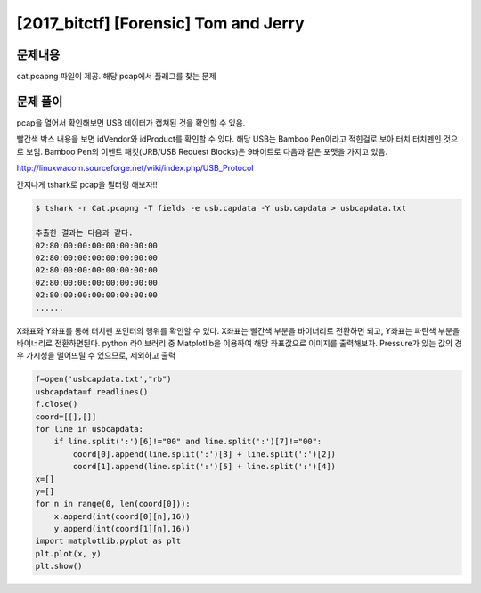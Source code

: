 ==============================================================
[2017_bitctf] [Forensic] Tom and Jerry
==============================================================

문제내용
==============================================================

cat.pcapng 파일이 제공. 해당 pcap에서 플래그를 찾는 문제

문제 풀이
==============================================================

pcap을 열어서 확인해보면 USB 데이터가 캡쳐된 것을 확인할 수 있음.

.. image:: ../_images/0804-6.png
    :align: center

빨간색 박스 내용을 보면 idVendor와 idProduct를 확인할 수 있다.
해당 USB는 Bamboo Pen이라고 적힌걸로 보아 터치 터치펜인 것으로 보임.
Bamboo Pen의 이벤트 패킷(URB/USB Request Blocks)은 9바이트로 다음과 같은 포맷을 가지고 있음.

.. image:: ../_images/0804-7.png
    :align: center


http://linuxwacom.sourceforge.net/wiki/index.php/USB_Protocol
 
간지나게 tshark로 pcap을 필터링 해보자!! 

.. code-block:: console
  
    $ tshark -r Cat.pcapng -T fields -e usb.capdata -Y usb.capdata > usbcapdata.txt
 
    추출한 결과는 다음과 같다.
    02:80:00:00:00:00:00:00:00
    02:80:00:00:00:00:00:00:00
    02:80:00:00:00:00:00:00:00
    02:80:00:00:00:00:00:00:00
    02:80:00:00:00:00:00:00:00
    ......
 
 
X좌표와 Y좌표를 통해 터치펜 포인터의 행위를 확인할 수 있다.
X좌표는 빨간색 부분을 바이너리로 전환하면 되고, Y좌표는 파란색 부분을 바이너리로 전환하면된다.
python 라이브러리 중 Matplotlib을 이용하여 해당 좌표값으로 이미지를 출력해보자.
Pressure가 있는 값의 경우 가시성을 떨어뜨릴 수 있으므로, 제외하고 출력


.. code-block:: python
  
    f=open('usbcapdata.txt',"rb")
    usbcapdata=f.readlines()
    f.close()
    coord=[[],[]]
    for line in usbcapdata:
        if line.split(':')[6]!="00" and line.split(':')[7]!="00":
            coord[0].append(line.split(':')[3] + line.split(':')[2])
            coord[1].append(line.split(':')[5] + line.split(':')[4])
    x=[]
    y=[]
    for n in range(0, len(coord[0])):
        x.append(int(coord[0][n],16))
        y.append(int(coord[1][n],16))
    import matplotlib.pyplot as plt
    plt.plot(x, y)
    plt.show()
    
.. image:: ../_images/0804-8.png
    :align: center
    
    
    
    
